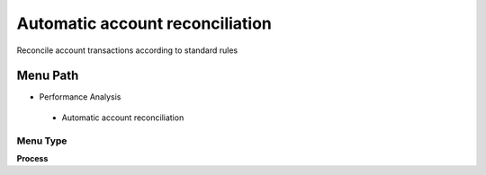
.. _functional-guide/menu/automaticaccountreconciliation:

================================
Automatic account reconciliation
================================

Reconcile account transactions according to standard rules

Menu Path
=========


* Performance Analysis

 * Automatic account reconciliation

Menu Type
---------
\ **Process**\ 


.. seealso::
    :ref:`functional-guideprocess-fact_reconciliation_auto`
